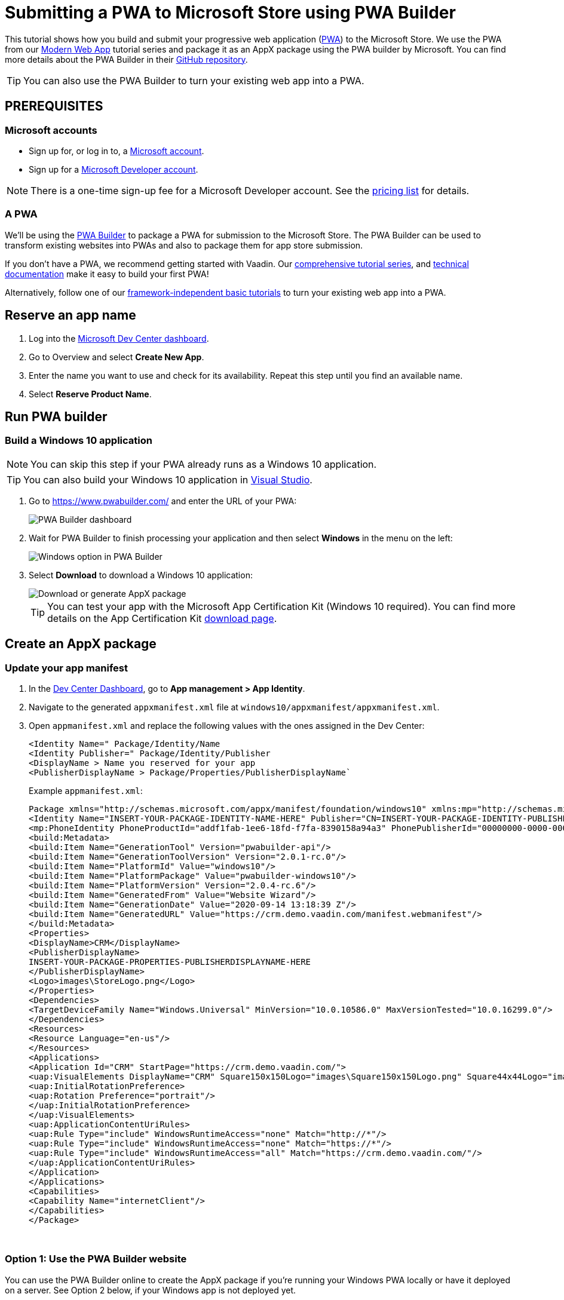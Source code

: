 = Submitting a PWA to Microsoft Store using PWA Builder

:title: Submitting a PWA to Microsoft Store using PWA Builder
:authors: mikaelsu
:type: text
:tags:  Deploy, PWA
:description: Learn how to configure your PWA and submit to the Microsoft Store using the PWA Builder.
:repo:
:linkattrs:
:imagesdir: ./images
:og_image: pwa-builder--featured-image.png

This tutorial shows how you build and submit your progressive web application (https://vaadin.com/pwa[PWA^]) to the Microsoft Store. We use the PWA from our https://vaadin.com/learn/tutorials/modern-web-apps-with-spring-boot-and-vaadin[Modern Web App] tutorial series and package it as an AppX package using the PWA builder by Microsoft. You can find more details about the PWA Builder in their https://github.com/pwa-builder[GitHub repository^].

TIP: You can also use the PWA Builder to turn your existing web app into a PWA.

== PREREQUISITES

=== Microsoft accounts

* Sign up for, or log in to, a https://account.microsoft.com/[Microsoft account^].
* Sign up for a https://developer.microsoft.com/en-us/store/register/[Microsoft Developer account^].

NOTE: There is a one-time sign-up fee for a Microsoft Developer account. See the https://docs.microsoft.com/en-gb/windows/uwp/publish/account-types-locations-and-fees#developer-account-and-app-submission-markets[pricing list^] for details. 

=== A PWA

We’ll be using the https://www.pwabuilder.com/[PWA Builder^] to package a PWA for submission to the Microsoft Store. The PWA Builder can be used to transform existing websites into PWAs and also to package them for app store submission.

If you don't have a PWA, we recommend getting started with Vaadin. Our https://vaadin.com/learn/tutorials/modern-web-apps-with-spring-boot-and-vaadin[comprehensive tutorial series^], and https://vaadin.com/docs/index.html[technical documentation^] make it easy to build your first PWA!

Alternatively, follow one of our https://vaadin.com/learn/tutorials/learn-pwa[framework-independent basic tutorials^] to turn your existing web app into a PWA.

== Reserve an app name

. Log into the https://partner.microsoft.com/en-us/dashboard/directory[Microsoft Dev Center dashboard^].
. Go to Overview and select *Create New App*.
. Enter the name you want to use and check for its availability. Repeat this step until you find an available name.
. Select *Reserve Product Name*. 

== Run PWA builder

=== Build a Windows 10 application

NOTE: You can skip this step if your PWA already runs as a Windows 10 application.

TIP: You can also build your Windows 10 application in https://docs.microsoft.com/en-us/microsoft-edge/progressive-web-apps-edgehtml/windows-features[Visual Studio^].

. Go to https://www.pwabuilder.com/ and enter the URL of your PWA:
+
image::pwa-builder-console2.png[PWA Builder dashboard]
+
. Wait for PWA Builder to finish processing your application and then select *Windows* in the menu on the left:
+
image::option-in-menu.png[Windows option in PWA Builder]
+
. Select *Download* to download a Windows 10 application:
+
image::download-or-generate2.png[Download or generate AppX package]
+
TIP: You can test your app with the Microsoft App Certification Kit (Windows 10 required). You can find more details on the App Certification Kit https://developer.microsoft.com/en-gb/windows/downloads/app-certification-kit/[download page^].

== Create an AppX package

=== Update your app manifest

. In the https://partner.microsoft.com/en-us/dashboard/directory[Dev Center Dashboard^], go to *App management > App Identity*.
. Navigate to the generated `appxmanifest.xml` file at `windows10/appxmanifest/appxmanifest.xml`.
. Open `appmanifest.xml` and replace the following values with the ones assigned in the Dev Center:
+
----
<Identity Name=" Package/Identity/Name
<Identity Publisher=" Package/Identity/Publisher
<DisplayName > Name you reserved for your app
<PublisherDisplayName > Package/Properties/PublisherDisplayName`
----
+
Example `appmanifest.xml`:
+
[source, xml]
----
Package xmlns="http://schemas.microsoft.com/appx/manifest/foundation/windows10" xmlns:mp="http://schemas.microsoft.com/appx/2014/phone/manifest"xmlns:uap="http://schemas.microsoft.com/appx/manifest/uap/windows10" xmlns:build="http://schemas.microsoft.com/developer/appx/2015/build" IgnorableNamespaces="uap mp build">
<Identity Name="INSERT-YOUR-PACKAGE-IDENTITY-NAME-HERE" Publisher="CN=INSERT-YOUR-PACKAGE-IDENTITY-PUBLISHER-HERE" Version="1.0.0.0" ProcessorArchitecture="neutral"/>
<mp:PhoneIdentity PhoneProductId="addf1fab-1ee6-18fd-f7fa-8390158a94a3" PhonePublisherId="00000000-0000-0000-0000-000000000000"/>
<build:Metadata>
<build:Item Name="GenerationTool" Version="pwabuilder-api"/>
<build:Item Name="GenerationToolVersion" Version="2.0.1-rc.0"/>
<build:Item Name="PlatformId" Value="windows10"/>
<build:Item Name="PlatformPackage" Value="pwabuilder-windows10"/>
<build:Item Name="PlatformVersion" Version="2.0.4-rc.6"/>
<build:Item Name="GeneratedFrom" Value="Website Wizard"/>
<build:Item Name="GenerationDate" Value="2020-09-14 13:18:39 Z"/>
<build:Item Name="GeneratedURL" Value="https://crm.demo.vaadin.com/manifest.webmanifest"/>
</build:Metadata>
<Properties>
<DisplayName>CRM</DisplayName>
<PublisherDisplayName>
INSERT-YOUR-PACKAGE-PROPERTIES-PUBLISHERDISPLAYNAME-HERE
</PublisherDisplayName>
<Logo>images\StoreLogo.png</Logo>
</Properties>
<Dependencies>
<TargetDeviceFamily Name="Windows.Universal" MinVersion="10.0.10586.0" MaxVersionTested="10.0.16299.0"/>
</Dependencies>
<Resources>
<Resource Language="en-us"/>
</Resources>
<Applications>
<Application Id="CRM" StartPage="https://crm.demo.vaadin.com/">
<uap:VisualElements DisplayName="CRM" Square150x150Logo="images\Square150x150Logo.png" Square44x44Logo="images\Square44x44Logo.png" Description="Vaadin CRM"BackgroundColor="#F2F2F2">
<uap:InitialRotationPreference>
<uap:Rotation Preference="portrait"/>
</uap:InitialRotationPreference>
</uap:VisualElements>
<uap:ApplicationContentUriRules>
<uap:Rule Type="include" WindowsRuntimeAccess="none" Match="http://*"/>
<uap:Rule Type="include" WindowsRuntimeAccess="none" Match="https://*"/>
<uap:Rule Type="include" WindowsRuntimeAccess="all" Match="https://crm.demo.vaadin.com/"/>
</uap:ApplicationContentUriRules>
</Application>
</Applications>
<Capabilities>
<Capability Name="internetClient"/>
</Capabilities>
</Package>
----
{sp} +

=== Option 1: Use the PWA Builder website

You can use the PWA Builder online to create the AppX package if you're running your Windows PWA locally or have it deployed on a server. See Option 2 below, if your Windows app is not deployed yet.

. Go to https://www.pwabuilder.com/ and enter the URL of your PWA:
+
image::pwa-builder-console2.png[PWA Builder dashboard]
+
. Wait for PWA Builder to finish processing your application and then select Windows in the menu on the left:
+
image::option-in-menu.png[Windows option in PWA Builder]
+
. Select *Generate* to build an AppX PWA package:
+
image::download-or-generate2.png[Download or generate AppX package]
+
. Enter the details in your Microsoft Developer account and `appmanifest.xml` file and click *Submit*:
+
image::generate-package2.png[Generate App package with PWA Builder]


=== Option 2: Build from your terminal

. Install the https://github.com/pwa-builder/PWABuilder-CLI[PWA Builder CLI^] with the `npm install -g pwabuilder` command.

. Open a terminal window in the downloaded root folder and run the `pwabuilder package -p windows10 -l debug` command to build an AppX package:
+
[source, shell]
----
mikael@MacBook-Pro projects 2 % pwabuilder package -p windows10 -l debug
[debug] pwabuilder  : Available platforms within project: windows10
[debug] pwabuilder  : Packaging the following platforms: windows10
[debug] pwabuilder  : Loading platform module: pwabuilder-windows10
mikael@MacBook-Pro projects 2 % 
----
+
Your `.appx` file will be located at `PWA\Store packages\windows10\package\windows.appx`.

== Upload your AppX package

. Log into the https://partner.microsoft.com/en-us/dashboard/directory[Microsoft Dev Center dashboard^].
. Go to *Submissions > Submission 1*.
. Upload your AppX package by dragging it into the Upload window or by selecting *Browse for files*.

TIP: You can find a full list of options, services and requirements on the https://docs.microsoft.com/en-gb/windows/uwp/publish/[Windows Dev Center documentation page^].

== Optional: Prevent Bing from automatically submitting your PWA

Your PWA can be automatically submitted into the Microsoft Store if it meets certain https://docs.microsoft.com/en-us/microsoft-edge/progressive-web-apps-edgehtml/microsoft-store#criteria-for-automatic-submission[set criteria]. You can opt out of this feature by creating a `robot.txt` file into your PWA’s root folder with the following content:
[source, txt]
----
User-agent: bingbot
Disallow: /manifest.json
----

== Next Steps

Congratulations on submitting your application! If you are looking for more information on PWAs, check out our https://vaadin.com/pwa[PWA Handbook].
If you are new to progressive web app development, I’d recommend our comprehensive https://vaadin.com/learn/tutorials/modern-web-apps-with-spring-boot-and-vaadin[tutorial series] that takes you through every step from start to deployment of a complete PWA with Vaadin.
